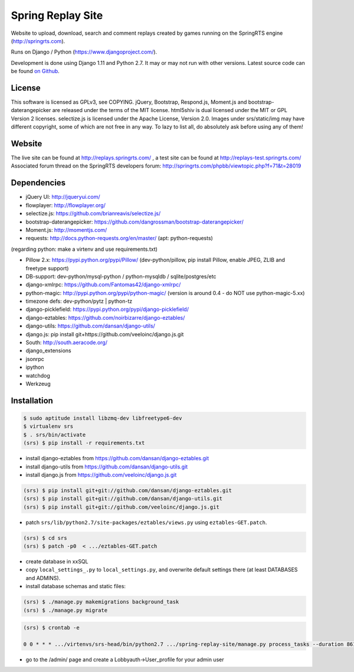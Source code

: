 ==================
Spring Replay Site
==================

Website to upload, download, search and comment replays created by games
running on the SpringRTS engine (http://springrts.com).

Runs on Django / Python (https://www.djangoproject.com/).

Development is done using Django 1.11 and Python 2.7. It may or may not run with other versions.
Latest source code can be found `on Github <https://github.com/dansan/spring-replay-site/>`_.

License
=======

This software is licensed as GPLv3, see COPYING.
jQuery, Bootstrap, Respond.js, Moment.js and bootstrap-daterangepicker are released under the terms of the MIT license.
html5shiv is dual licensed under the MIT or GPL Version 2 licenses.
selectize.js is licensed under the Apache License, Version 2.0.
Images under srs/static/img may have different copyright, some of which are not free in any way. To lazy to list all, do absolutely ask before using any of them!

Website
=======

The live site can be found at http://replays.springrts.com/ , a test site can be found at http://replays-test.springrts.com/
Associated forum thread on the SpringRTS developers forum: http://springrts.com/phpbb/viewtopic.php?f=71&t=28019

Dependencies
============

- jQuery UI: http://jqueryui.com/
- flowplayer: http://flowplayer.org/
- selectize.js: https://github.com/brianreavis/selectize.js/
- bootstrap-daterangepicker: https://github.com/dangrossman/bootstrap-daterangepicker/
- Moment.js: http://momentjs.com/
- requests: http://docs.python-requests.org/en/master/ (apt: python-requests)

(regarding python: make a virtenv and use requirements.txt)

- Pillow 2.x: https://pypi.python.org/pypi/Pillow/ (dev-python/pillow, pip install Pillow, enable JPEG, ZLIB and freetype support)
- DB-support: dev-python/mysql-python / python-mysqldb / sqlite/postgres/etc
- django-xmlrpc: https://github.com/Fantomas42/django-xmlrpc/
- python-magic: http://pypi.python.org/pypi/python-magic/ (version is around 0.4 - do NOT use python-magic-5.xx)
- timezone defs: dev-python/pytz | python-tz
- django-picklefield: https://pypi.python.org/pypi/django-picklefield/
- django-eztables: https://github.com/noirbizarre/django-eztables/
- django-utils: https://github.com/dansan/django-utils/
- django.js: pip install git+https://github.com/veeloinc/django.js.git
- South: http://south.aeracode.org/
- django_extensions
- jsonrpc
- ipython
- watchdog
- Werkzeug

Installation
============

.. code-block:: bash

    $ sudo aptitude install libzmq-dev libfreetype6-dev
    $ virtualenv srs
    $ . srs/bin/activate
    (srs) $ pip install -r requirements.txt

- install django-eztables from https://github.com/dansan/django-eztables.git
- install django-utils from https://github.com/dansan/django-utils.git
- install django.js from https://github.com/veeloinc/django.js.git

.. code-block:: bash

    (srs) $ pip install git+git://github.com/dansan/django-eztables.git
    (srs) $ pip install git+git://github.com/dansan/django-utils.git
    (srs) $ pip install git+git://github.com/veeloinc/django.js.git

- patch ``srs/lib/python2.7/site-packages/eztables/views.py`` using ``eztables-GET.patch``.

.. code-block:: bash

    (srs) $ cd srs
    (srs) $ patch -p0  < .../eztables-GET.patch

- create database in xxSQL
- copy ``local_settings_.py`` to ``local_settings.py``, and overwrite default settings there (at least DATABASES and ADMINS).
- install database schemas and static files:

.. code-block:: bash

    (srs) $ ./manage.py makemigrations background_task
    (srs) $ ./manage.py migrate

.. code-block:: bash

    (srs) $ crontab -e

    0 0 * * * .../virtenvs/srs-head/bin/python2.7 .../spring-replay-site/manage.py process_tasks --duration 86100 --log-std

- go to the /admin/ page and create a Lobbyauth->User_profile for your admin user
